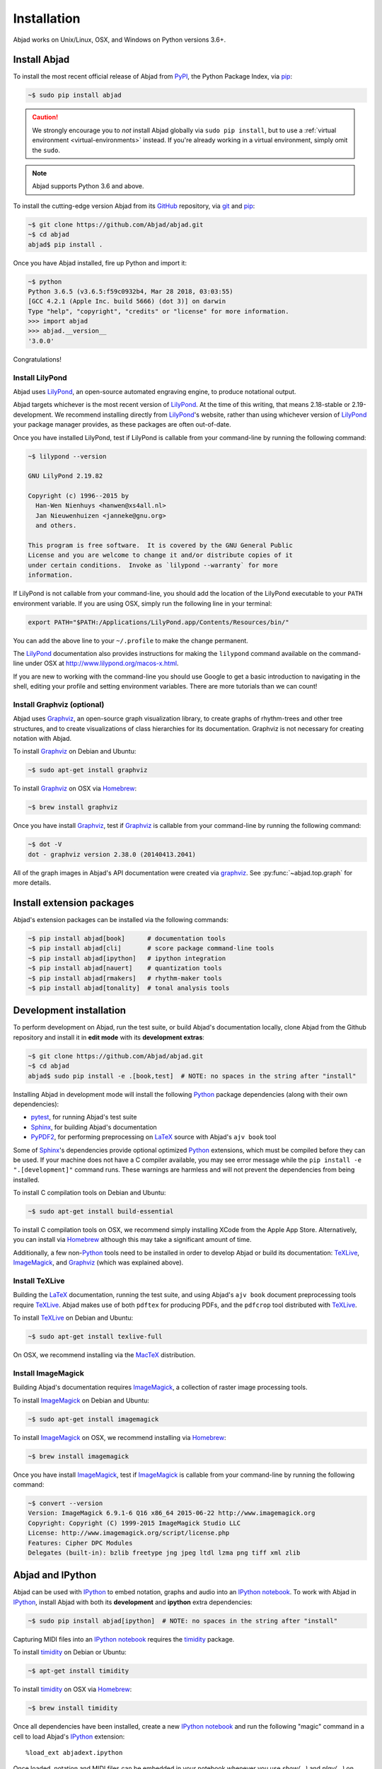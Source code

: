 Installation
============

Abjad works on Unix/Linux, OSX, and Windows on Python versions 3.6+.

Install Abjad
-------------

To install the most recent official release of Abjad from `PyPI`_, the Python
Package Index, via `pip`_:

..  code-block:: bash

    ~$ sudo pip install abjad

..  caution::

    We strongly encourage you to *not* install Abjad globally via ``sudo pip
    install``, but to use a :ref:`virtual environment <virtual-environments>`
    instead. If you're already working in a virtual environment, simply omit
    the ``sudo``.

..  note::

    Abjad supports Python 3.6 and above.

To install the cutting-edge version Abjad from its `GitHub`_ repository, via
`git <https://git-scm.com/>`_ and `pip`_:

..  code-block:: bash

    ~$ git clone https://github.com/Abjad/abjad.git 
    ~$ cd abjad
    abjad$ pip install .

Once you have Abjad installed, fire up Python and import it:

..  code-block:: bash

    ~$ python
    Python 3.6.5 (v3.6.5:f59c0932b4, Mar 28 2018, 03:03:55) 
    [GCC 4.2.1 (Apple Inc. build 5666) (dot 3)] on darwin
    Type "help", "copyright", "credits" or "license" for more information.
    >>> import abjad
    >>> abjad.__version__
    '3.0.0'

Congratulations!

Install LilyPond
````````````````

Abjad uses `LilyPond`_, an open-source automated engraving engine, to produce
notational output.

Abjad targets whichever is the most recent version of `LilyPond`_. At the time
of this writing, that means 2.18-stable or 2.19-development. We recommend
installing directly from `LilyPond`_'s website, rather than using whichever
version of `LilyPond`_ your package manager provides, as these packages are
often out-of-date.

Once you have installed LilyPond, test if LilyPond is callable from your
command-line by running the following command:

..  code-block:: bash

    ~$ lilypond --version

    GNU LilyPond 2.19.82

    Copyright (c) 1996--2015 by
      Han-Wen Nienhuys <hanwen@xs4all.nl>
      Jan Nieuwenhuizen <janneke@gnu.org>
      and others.

    This program is free software.  It is covered by the GNU General Public
    License and you are welcome to change it and/or distribute copies of it
    under certain conditions.  Invoke as `lilypond --warranty` for more
    information.

If LilyPond is not callable from your command-line, you should add the location
of the LilyPond executable to your ``PATH`` environment variable. If you are
using OSX, simply run the following line in your terminal:

..  code-block:: bash

    export PATH="$PATH:/Applications/LilyPond.app/Contents/Resources/bin/"

You can add the above line to your ``~/.profile`` to make the change permanent.

The `LilyPond`_ documentation also provides instructions for making the
``lilypond`` command available on the command-line under OSX at
http://www.lilypond.org/macos-x.html.

If you are new to working with the command-line you should use Google to
get a basic introduction to navigating in the shell, editing your profile and
setting environment variables. There are more tutorials than we can count!

Install Graphviz (optional)
```````````````````````````

Abjad uses `Graphviz`_, an open-source graph visualization library, to create
graphs of rhythm-trees and other tree structures, and to create visualizations
of class hierarchies for its documentation. Graphviz is not necessary for
creating notation with Abjad.

To install `Graphviz`_ on Debian and Ubuntu:

..  code-block:: bash

    ~$ sudo apt-get install graphviz

To install `Graphviz`_ on OSX via `Homebrew`_:

..  code-block:: bash

    ~$ brew install graphviz

Once you have install `Graphviz`_, test if `Graphviz`_ is callable from your
command-line by running the following command:

..  code-block:: bash

    ~$ dot -V
    dot - graphviz version 2.38.0 (20140413.2041)

All of the graph images in Abjad's API documentation were created via
`graphviz`_. See :py:func:`~abjad.top.graph` for more
details.

Install extension packages
--------------------------

Abjad's extension packages can be installed via the following commands:

..  code-block:: bash

    ~$ pip install abjad[book]      # documentation tools
    ~$ pip install abjad[cli]       # score package command-line tools 
    ~$ pip install abjad[ipython]   # ipython integration 
    ~$ pip install abjad[nauert]    # quantization tools
    ~$ pip install abjad[rmakers]   # rhythm-maker tools
    ~$ pip install abjad[tonality]  # tonal analysis tools

Development installation
------------------------

To perform development on Abjad, run the test suite, or build Abjad's
documentation locally, clone Abjad from the Github repository and install it in
**edit mode** with its **development extras**:

..  code-block:: bash

    ~$ git clone https://github.com/Abjad/abjad.git
    ~$ cd abjad
    abjad$ sudo pip install -e .[book,test]  # NOTE: no spaces in the string after "install"

Installing Abjad in development mode will install the following `Python`_
package dependencies (along with their own dependencies):

-   `pytest`_, for running Abjad's test suite

-   `Sphinx`_, for building Abjad's documentation

-   `PyPDF2`_, for performing preprocessing on `LaTeX`_ source with Abjad's
    ``ajv book`` tool

Some of `Sphinx`_'s dependencies provide optional optimized `Python`_
extensions, which must be compiled before they can be used. If your machine
does not have a C compiler available, you may see error message while the ``pip
install -e ".[development]"`` command runs. These warnings are harmless and will
not prevent the dependencies from being installed.

To install C compilation tools on Debian and Ubuntu:

..  code-block:: bash

    ~$ sudo apt-get install build-essential

To install C compilation tools on OSX, we recommend simply installing XCode
from the Apple App Store. Alternatively, you can install via `Homebrew`_
although this may take a significant amount of time.

Additionally, a few non-`Python`_ tools need to be installed in order to
develop Abjad or build its documentation: `TeXLive`_, `ImageMagick`_, and
`Graphviz`_ (which was explained above).

Install TeXLive
````````````````

Building the `LaTeX`_ documentation, running the test suite, and using Abjad's
``ajv book`` document preprocessing tools require `TeXLive`_.
Abjad makes use of both ``pdftex`` for producing PDFs, and the ``pdfcrop`` tool
distributed with `TeXLive`_.

To install `TeXLive`_ on Debian and Ubuntu:

..  code-block:: bash

    ~$ sudo apt-get install texlive-full

On OSX, we recommend installing via the `MacTeX`_ distribution.

Install ImageMagick
```````````````````

Building Abjad's documentation requires `ImageMagick`_, a collection of raster
image processing tools.

To install `ImageMagick`_ on Debian and Ubuntu:

..  code-block:: bash

    ~$ sudo apt-get install imagemagick

To install `ImageMagick`_ on OSX, we recommend installing via `Homebrew`_:

..  code-block:: bash

    ~$ brew install imagemagick

Once you have install `ImageMagick`_, test if `ImageMagick`_ is callable from
your command-line by running the following command:

..  code-block:: bash

    ~$ convert --version
    Version: ImageMagick 6.9.1-6 Q16 x86_64 2015-06-22 http://www.imagemagick.org
    Copyright: Copyright (C) 1999-2015 ImageMagick Studio LLC
    License: http://www.imagemagick.org/script/license.php
    Features: Cipher DPC Modules 
    Delegates (built-in): bzlib freetype jng jpeg ltdl lzma png tiff xml zlib

Abjad and IPython
-----------------

Abjad can be used with `IPython`_ to embed notation, graphs and audio into an
`IPython notebook`_. To work with Abjad in `IPython`_, install Abjad with both
its **development** and **ipython** extra dependencies:

..  code-block:: bash

    ~$ sudo pip install abjad[ipython]  # NOTE: no spaces in the string after "install"

Capturing MIDI files into an `IPython notebook`_ requires the `timidity`_
package.

To install `timidity`_ on Debian or Ubuntu:

..  code-block:: bash

    ~$ apt-get install timidity

To install `timidity`_ on OSX via `Homebrew`_:

..  code-block:: bash

    ~$ brew install timidity

Once all dependencies have been installed, create a new `IPython notebook`_ and
run the following "magic" command in a cell to load Abjad's `IPython`_
extension::

    %load_ext abjadext.ipython

Once loaded, notation and MIDI files can be embedded in your notebook whenever
you use `show(...)` and `play(...)` on valid Abjad objects.

..  _virtual-environments:

Virtual environments
--------------------

We strongly recommend installing Abjad into a virtual environment, especially
if you intend to hack on Abjad's own source code. Virtual environments allow
you to isolate `Python`_ packages from your systems global collection of
packages. They also allow you to install Python packages without ``sudo``. The
`virtualenv`_ package provides tools for creating Python virtual environments,
and the `virtualenvwrapper`_ package provides additional tools which make
working with virtual environments incredibly easy.

Let's install `virtualenvwrapper`_:

..  code-block:: bash

    ~$ sudo pip install virtualenvwrapper
    ...

..  note::

    On OSX 10.11 (El Capitan) it may be necessary to install
    `virtualenvwrapper`_ via alternate instructions:

    ..  code-block:: bash

        ~$ pip install virtualenvwrapper --ignore-installed six

    See
    `here <http://stackoverflow.com/questions/32086631/cant-install-virtualenvwrapper-on-osx-10-11-el-capitan>`_
    for details.

Next, set an environment variable in your shell naming the directory you want
the virtual environment files to be stored in, then create that directory if it
doesn't already exist:

..  code-block:: bash

    ~$ export WORKON_HOME=~/.virtualenvs
    ~$ mkdir -p $WORKON_HOME

..  note::

    The location your virtual environment files are stored in could be
    anywhere. Because you are unlikely to need to access them directly, we
    suggest the `.`-prepended path ``.virtualenvs``.

With the virtual environment directory created, "source" `virtualenvwrapper`_'s
script. This script teaches your shell about how to create, activate and delete
virtual environments:

..  code-block:: bash

    ~$ source `which virtualenvwrapper.sh`

Finally, you can create a virtual environment via the ``mkvirtualenv`` command.
This will both create the fresh environment and "activate" it. Once activated,
you can install Python packages within that environment, safe in the knowledge
that they won't interfere with Python packages installed anywhere else on your
system:

..  code-block:: bash

    ~$ mkvirtualenv abjad
    ...
    ~(abjad)$ pip install abjad  # "(abjad)" indicates the name of the virtualenv
    ...

You can also deactivate the current virtual environment via the ``deactivate``
command, or switch to a different environment via the ``workon <virtualenv
name>`` command:

..  code-block:: bash

    ~(abjad)$ deactivate
    ~$ workon my-new-score
    ~(my-new-score)$

To make the virtual environment configuration sticky from terminal session to
terminal session, add the following lines to your ``~/.profile``,
``~/.bash_profile`` or similar shell configuration file:

..  code-block:: bash

    export WORKON_HOME=$HOME/.virtualenvs
    source `which virtualenvwrapper.sh`

Development installation within a virtualenv
````````````````````````````````````````````

To recap, a complete development installation of Abjad within a virtual
environment requires the following steps:

- Create and activate a new virtual environment
- Clone Abjad somewhere and ``cd`` into the root of the cloned repository
- Install Abjad and its development / IPython dependencies

..  code-block:: bash

    ~$ mkvirtualenv abjad
    ...
    ~(abjad)$ git clone https://github.com/Abjad/abjad.git
    ~(abjad)$ cd abjad
    abjad(abjad)$ pip install -e .[development,ipython]  # NOTE: no spaces between "." and "[development,ipython]"
    ...

Configuring Abjad
-----------------

Abjad creates a ``~/.abjad`` directory the first time it runs. In the
``~/.abjad`` directory you will find an ``abjad.cfg`` file. This is the Abjad
configuration file. You can use the Abjad configuration file to tell Abjad
about your preferred PDF file viewer, MIDI player, LilyPond language and so on.

Your configuration file will look something like this the first time you open
it::

    # Abjad configuration file created by Abjad on 31 January 2014 00:08:17.
    # File is interpreted by ConfigObj and should follow ini syntax.

    # Set to the directory where all Abjad-generated files
    # (such as PDFs and LilyPond files) should be saved.
    # Defaults to $HOME.abjad/output/
    abjad_output_directory = /Users/username/.abjad/output

    # Comma-separated list of LilyPond files that 
    # Abjad will "\include" in all generated *.ly files
    lilypond_includes = ,

    # Language to use in all generated LilyPond files.
    lilypond_language = english

    # Lilypond executable path. Set to override dynamic lookup.
    lilypond_path = lilypond

    # MIDI player to open MIDI files.
    # When unset your OS should know how to open MIDI files.
    midi_player = 

    # PDF viewer to open PDF files.
    # When unset your OS should know how to open PDFs.
    pdf_viewer = 

    # Text editor to edit text files.
    # When unset your OS should know how to open text files.
    text_editor = 

Follow the basics of ``ini`` syntax when editing the Abjad configuration file.
Background information is available at http://en.wikipedia.org/wiki/INI_file.
Under MacOS you might want to set you ``midi_player`` to iTunes. Under Linux
you might want to set your ``pdf_viewer`` to ``evince`` and your
``midi_player`` to ``tiMIDIty``, and so on.

..  _CPython: http://www.python.org
..  _GitHub: https://github.com/Abjad/abjad
..  _Graphviz: http://graphviz.org/
..  _Homebrew: http://brew.sh/
..  _IPython notebook: http://ipython.org/notebook.html
..  _IPython: http://ipython.org/
..  _ImageMagick: http://www.imagemagick.org/script/index.php
..  _LaTeX: https://tug.org/
..  _LilyPond: http://lilypond.org/
..  _MacTeX: https://tug.org/mactex/
..  _PyPDF2: http://pythonhosted.org/PyPDF2/
..  _PyPI: https://pypi.python.org/pypi/Abjad
..  _Python: https://www.python.org/
..  _Sphinx: http://sphinx-doc.org/
..  _TeXLive: https://www.tug.org/texlive/
..  _timidity: http://timidity.sourceforge.net/
..  _pip: https://pip.pypa.io/en/stable/
..  _pytest: http://pytest.org/latest/
..  _virtualenv: https://readthedocs.org/projects/virtualenv/
..  _virtualenvwrapper: https://virtualenvwrapper.readthedocs.org/en/latest/
